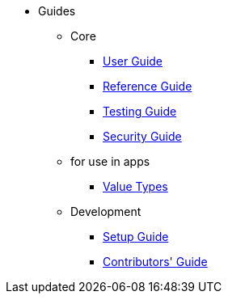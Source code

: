 :Notice: Licensed to the Apache Software Foundation (ASF) under one or more contributor license agreements. See the NOTICE file distributed with this work for additional information regarding copyright ownership. The ASF licenses this file to you under the Apache License, Version 2.0 (the "License"); you may not use this file except in compliance with the License. You may obtain a copy of the License at. http://www.apache.org/licenses/LICENSE-2.0 . Unless required by applicable law or agreed to in writing, software distributed under the License is distributed on an "AS IS" BASIS, WITHOUT WARRANTIES OR  CONDITIONS OF ANY KIND, either express or implied. See the License for the specific language governing permissions and limitations under the License.


* Guides

** Core

*** xref:userguide:ROOT:about.adoc[User Guide]
*** xref:refguide:ROOT:about.adoc[Reference Guide]
*** xref:testing:ROOT:about.adoc[Testing Guide]
*** xref:security:ROOT:about.adoc[Security Guide]

** for use in apps
***  xref:valuetypes:ROOT:about.adoc[Value Types]

** Development
*** xref:setupguide:ROOT:about.adoc[Setup Guide]
*** xref:conguide:ROOT:about.adoc[Contributors' Guide]

